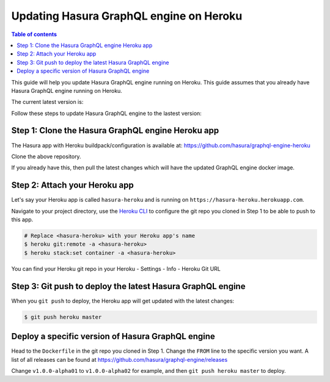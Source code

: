 Updating Hasura GraphQL engine on Heroku
========================================

.. contents:: Table of contents
  :backlinks: none
  :depth: 1
  :local:

This guide will help you update Hasura GraphQL engine running on Heroku. This guide assumes that you already have
Hasura GraphQL engine running on Heroku.

The current latest version is:

.. raw:: html

   <code>hasura/graphql-engine:<span class="latest-release-tag">latest</span></code>

Follow these steps to update Hasura GraphQL engine to the lastest version:

Step 1: Clone the Hasura GraphQL engine Heroku app
--------------------------------------------------

The Hasura app with Heroku buildpack/configuration is available at:
https://github.com/hasura/graphql-engine-heroku

Clone the above repository.

If you already have this, then pull the latest changes which will have the updated GraphQL engine docker image.

Step 2: Attach your Heroku app
------------------------------

Let's say your Heroku app is called ``hasura-heroku`` and is running on ``https://hasura-heroku.herokuapp.com``.

Navigate to your project directory, use the `Heroku CLI <https://devcenter.heroku.com/articles/heroku-cli>`_ to configure the git repo you cloned in Step 1
to be able to push to this app.

.. code-block:: bash

   # Replace <hasura-heroku> with your Heroku app's name
   $ heroku git:remote -a <hasura-heroku>
   $ heroku stack:set container -a <hasura-heroku>

You can find your Heroku git repo in your Heroku - Settings - Info - Heroku Git URL

Step 3: Git push to deploy the latest Hasura GraphQL engine
-----------------------------------------------------------

When you ``git push`` to deploy, the Heroku app will get updated with the latest changes:

.. code-block:: bash

   $ git push heroku master

Deploy a specific version of Hasura GraphQL engine
--------------------------------------------------

Head to the ``Dockerfile`` in the git repo you cloned in Step 1.
Change the ``FROM`` line to the specific version you want. A list of all releases can be found
at https://github.com/hasura/graphql-engine/releases

.. code-block:: Dockerfile
   :emphasize-lines: 1

   FROM hasura/graphql-engine:v1.0.0-alpha01

   ...
   ...

Change ``v1.0.0-alpha01`` to ``v1.0.0-alpha02`` for example, and then ``git push heroku master`` to deploy.
